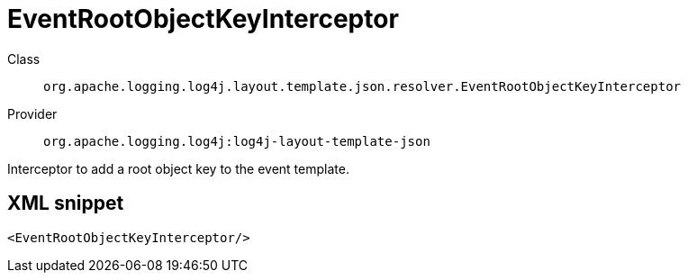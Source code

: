 ////
Licensed to the Apache Software Foundation (ASF) under one or more
contributor license agreements. See the NOTICE file distributed with
this work for additional information regarding copyright ownership.
The ASF licenses this file to You under the Apache License, Version 2.0
(the "License"); you may not use this file except in compliance with
the License. You may obtain a copy of the License at

    https://www.apache.org/licenses/LICENSE-2.0

Unless required by applicable law or agreed to in writing, software
distributed under the License is distributed on an "AS IS" BASIS,
WITHOUT WARRANTIES OR CONDITIONS OF ANY KIND, either express or implied.
See the License for the specific language governing permissions and
limitations under the License.
////
[#org_apache_logging_log4j_layout_template_json_resolver_EventRootObjectKeyInterceptor]
= EventRootObjectKeyInterceptor

Class:: `org.apache.logging.log4j.layout.template.json.resolver.EventRootObjectKeyInterceptor`
Provider:: `org.apache.logging.log4j:log4j-layout-template-json`

Interceptor to add a root object key to the event template.

[#org_apache_logging_log4j_layout_template_json_resolver_EventRootObjectKeyInterceptor-XML-snippet]
== XML snippet
[source, xml]
----
<EventRootObjectKeyInterceptor/>
----
